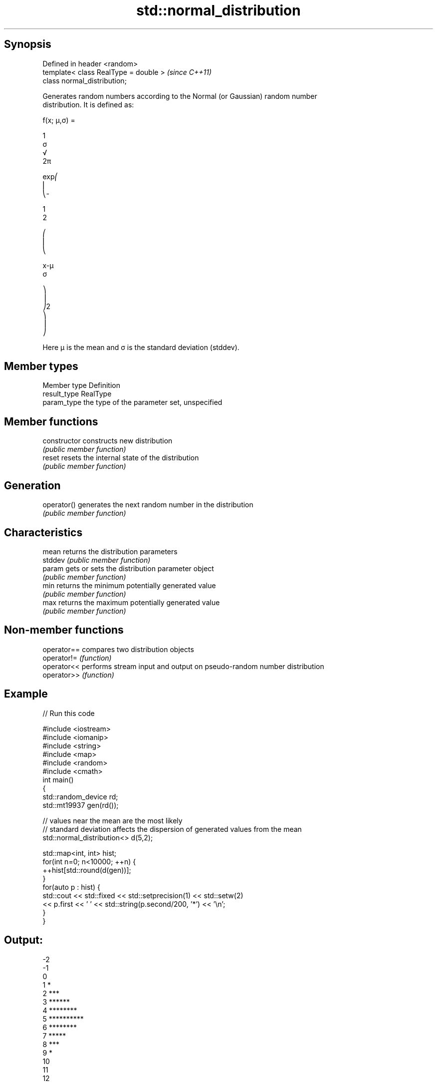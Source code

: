 .TH std::normal_distribution 3 "Jun 28 2014" "2.0 | http://cppreference.com" "C++ Standard Libary"
.SH Synopsis
   Defined in header <random>
   template< class RealType = double >  \fI(since C++11)\fP
   class normal_distribution;

   Generates random numbers according to the Normal (or Gaussian) random number
   distribution. It is defined as:

   f(x; μ,σ) =

   1
   σ
   √
   2π

   exp⎛
   ⎜
   ⎝-

   1
   2

   ⎛
   ⎜
   ⎝

   x-μ
   σ

   ⎞
   ⎟
   ⎠2
   ⎞
   ⎟
   ⎠

   Here μ is the mean and σ is the standard deviation (stddev).

.SH Member types

   Member type Definition
   result_type RealType
   param_type  the type of the parameter set, unspecified

.SH Member functions

   constructor   constructs new distribution
                 \fI(public member function)\fP 
   reset         resets the internal state of the distribution
                 \fI(public member function)\fP 
.SH Generation
   operator()    generates the next random number in the distribution
                 \fI(public member function)\fP 
.SH Characteristics
   mean          returns the distribution parameters
   stddev        \fI(public member function)\fP 
   param         gets or sets the distribution parameter object
                 \fI(public member function)\fP 
   min           returns the minimum potentially generated value
                 \fI(public member function)\fP 
   max           returns the maximum potentially generated value
                 \fI(public member function)\fP 

.SH Non-member functions

   operator== compares two distribution objects
   operator!= \fI(function)\fP 
   operator<< performs stream input and output on pseudo-random number distribution
   operator>> \fI(function)\fP 

.SH Example

   
// Run this code

 #include <iostream>
 #include <iomanip>
 #include <string>
 #include <map>
 #include <random>
 #include <cmath>
 int main()
 {
     std::random_device rd;
     std::mt19937 gen(rd());
  
     // values near the mean are the most likely
     // standard deviation affects the dispersion of generated values from the mean
     std::normal_distribution<> d(5,2);
  
     std::map<int, int> hist;
     for(int n=0; n<10000; ++n) {
         ++hist[std::round(d(gen))];
     }
     for(auto p : hist) {
         std::cout << std::fixed << std::setprecision(1) << std::setw(2)
                   << p.first << ' ' << std::string(p.second/200, '*') << '\\n';
     }
 }

.SH Output:

 -2
 -1
  0
  1 *
  2 ***
  3 ******
  4 ********
  5 **********
  6 ********
  7 *****
  8 ***
  9 *
 10
 11
 12

.SH External links

     * Weisstein, Eric W. "Normal Distribution." From MathWorld--A Wolfram Web
       Resource.
     * Normal Distribution. From Wikipedia.
